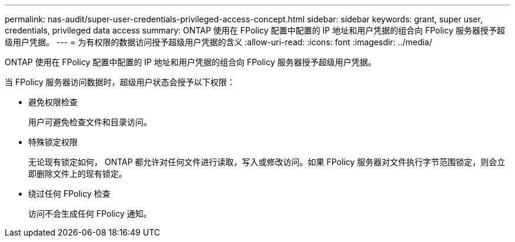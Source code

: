 ---
permalink: nas-audit/super-user-credentials-privileged-access-concept.html 
sidebar: sidebar 
keywords: grant, super user, credentials, privileged data access 
summary: ONTAP 使用在 FPolicy 配置中配置的 IP 地址和用户凭据的组合向 FPolicy 服务器授予超级用户凭据。 
---
= 为有权限的数据访问授予超级用户凭据的含义
:allow-uri-read: 
:icons: font
:imagesdir: ../media/


[role="lead"]
ONTAP 使用在 FPolicy 配置中配置的 IP 地址和用户凭据的组合向 FPolicy 服务器授予超级用户凭据。

当 FPolicy 服务器访问数据时，超级用户状态会授予以下权限：

* 避免权限检查
+
用户可避免检查文件和目录访问。

* 特殊锁定权限
+
无论现有锁定如何， ONTAP 都允许对任何文件进行读取，写入或修改访问。如果 FPolicy 服务器对文件执行字节范围锁定，则会立即删除文件上的现有锁定。

* 绕过任何 FPolicy 检查
+
访问不会生成任何 FPolicy 通知。


